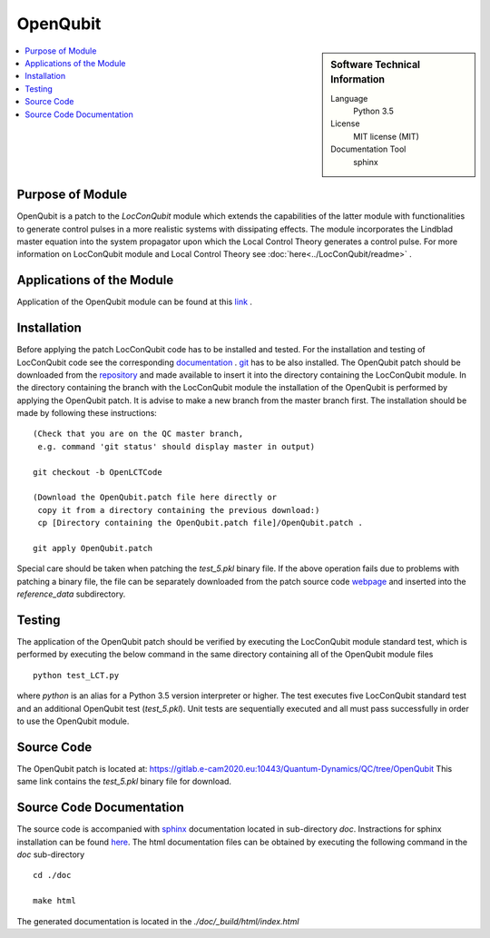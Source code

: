 .. _OpenQubit:

####################
OpenQubit
####################

.. sidebar:: Software Technical Information

  Language
    Python 3.5

  License
    MIT license (MIT)

  Documentation Tool
    sphinx

.. contents:: :local:

.. This is an example of what a *module* for E-CAM looks like. Please add to this template any additional items that are
.. straightforward to fill out in the general case. You are free add any level of complexity you wish (within the bounds of
.. what ReST_ can do).

.. To add your module, fork this GitLab repository to your account on GitLab. Clone your repository, make a feature branch
.. and add a directory that will contain your module information. Copy this :download:`readme.rst` file there. Push your
.. changes back to GitLab and immediately open a merge request from your feature branch against our repository. We can
.. discuss your module in the merge request and help you get it accepted.

.. Add technical info as a sidebar and allow text below to wrap around it

Purpose of Module
_________________

OpenQubit is a patch to the *LocConQubit* module which extends the capabilities of the latter module 
with functionalities to generate control pulses in a more realistic systems with dissipating effects. 
The module incorporates the Lindblad master equation into the system propagator upon which the Local 
Control Theory generates a control pulse. For more information on LocConQubit module and Local Control 
Theory see :doc:`here<../LocConQubit/readme>` .


Applications of the Module
__________________________

Application of the OpenQubit module can be found at this link_ .

.. _link: https://www.e-cam2020.eu/pilot-project-ibm/



Installation
____________

Before applying the patch LocConQubit code has to be installed  and tested. 
For the installation and testing of LocConQubit code see the corresponding documentation_ . 
git_ has to be also installed. 
The OpenQubit patch should be downloaded from the repository_ and made available to insert it into the 
directory containing the LocConQubit module. 
In the directory containing the branch with the LocConQubit module the installation of the OpenQubit is 
performed by applying the OpenQubit patch. 
It is advise to make a new branch from the master branch first. 
The installation should be made by following these instructions: 


::

        (Check that you are on the QC master branch,
         e.g. command 'git status' should display master in output)

        git checkout -b OpenLCTCode

        (Download the OpenQubit.patch file here directly or 
         copy it from a directory containing the previous download:)
         cp [Directory containing the OpenQubit.patch file]/OpenQubit.patch .

        git apply OpenQubit.patch


Special care should be taken when patching the *test_5.pkl* binary file. 
If the above operation fails due to problems with patching a binary file, the file can be separately 
downloaded from the patch source code webpage_ and inserted into the *reference_data* subdirectory. 

.. _documentation: ../LocConQubit/readme.html
.. _git: https://git-scm.com/
.. _repository: webpage_
.. _webpage: https://gitlab.e-cam2020.eu:10443/Quantum-Dynamics/QC/tree/OpenQubit


Testing
_______

The application of the OpenQubit patch should be verified by executing the 
LocConQubit module standard test, which is performed by executing the below command in the
same directory containing all of the OpenQubit module files


::

        python test_LCT.py


where `python` is an alias for a Python 3.5 version interpreter or higher. 
The test executes five LocConQubit standard test and an additional OpenQubit test (*test_5.pkl*). 
Unit tests are sequentially executed and all must pass successfully in order to use the OpenQubit module. 



Source Code
___________

The OpenQubit patch is located at: https://gitlab.e-cam2020.eu:10443/Quantum-Dynamics/QC/tree/OpenQubit
This same link contains the *test_5.pkl* binary file for download. 



Source Code Documentation
_________________________

The source code is accompanied with `sphinx <http://www.sphinx-doc.org/en/stable/>`_ documentation located in sub-directory *doc*. 
Instractions for sphinx installation can be found `here <http://www.sphinx-doc.org/en/stable/>`_.
The html documentation files can be obtained by executing the following command in the *doc* sub-directory

::

        cd ./doc

        make html

The generated documentation is located in the *./doc/_build/html/index.html*

